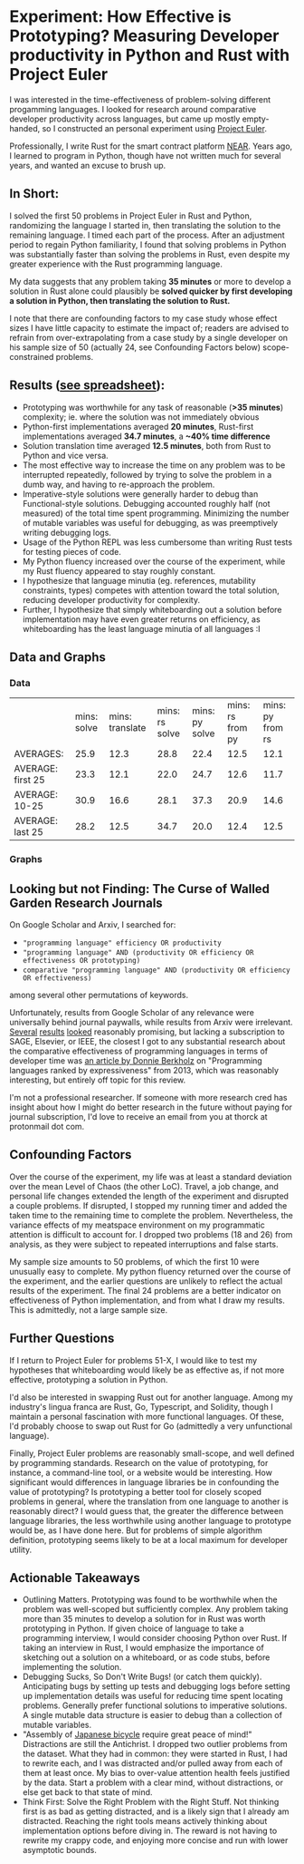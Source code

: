 * Experiment: How Effective is Prototyping? Measuring Developer productivity in Python and Rust with Project Euler
I was interested in the time-effectiveness of problem-solving different progamming languages. I looked for research around comparative developer productivity across languages, but came up mostly empty-handed, so I constructed an personal experiment using [[https://projecteuler.net/][Project Euler]].

Professionally, I write Rust for the smart contract platform [[://near.org/][NEAR]]. Years ago, I learned to program in Python, though have not written much for several years, and wanted an excuse to brush up.

** In Short:
I solved the first 50 problems in Project Euler in Rust and Python, randomizing the language I started in, then translating the solution to the remaining language. I timed each part of the process. After an adjustment period to regain Python familiarity, I found that solving problems in Python was substantially faster than solving the problems in Rust, even despite my greater experience with the Rust programming language.

My data suggests that any problem taking *35 minutes* or more to develop a solution in Rust alone could plausibly be *solved quicker by first developing a solution in Python, then translating the solution to Rust.*

I note that there are confounding factors to my case study whose effect sizes I have little capacity to estimate the impact of; readers are advised to refrain from over-extrapolating from a case study by a single developer on his sample size of 50 (actually 24, see Confounding Factors below) scope-constrained problems.

** Results ([[https://docs.google.com/spreadsheets/d/1CJIizjl2PEgeTu3wbmF9wxItOhcdYtNh3fnXZdqDh-8/edit?usp=sharing][see spreadsheet]]):
- Prototyping was worthwhile for any task of reasonable (*>35 minutes*) complexity; ie. where the solution was not immediately obvious
- Python-first implementations averaged *20 minutes*, Rust-first implementations averaged *34.7 minutes*, a *~40% time difference*
- Solution translation time averaged *12.5 minutes*, both from Rust to Python and vice versa.
- The most effective way to increase the time on any problem was to be interrupted repeatedly, followed by trying to solve the problem in a dumb way, and having to re-approach the problem.
- Imperative-style solutions were generally harder to debug than Functional-style solutions. Debugging accounted roughly half (not measured) of the total time spent programming. Minimizing the number of mutable variables was useful for debugging, as was preemptively writing debugging logs.
- Usage of the Python REPL was less cumbersome than writing Rust tests for testing pieces of code.
- My Python fluency increased over the course of the experiment, while my Rust fluency appeared to stay roughly constant.
- I hypothesize that language minutia (eg. references, mutability constraints, types) competes with attention toward the total solution, reducing developer productivity for complexity.
- Further, I hypothesize that simply whiteboarding out a solution before implementation may have even greater returns on efficiency, as whiteboarding has the least language minutia of all languages :I

** Data and Graphs

*** Data
|                   | mins: solve | mins: translate | mins: rs solve | mins: py solve | mins: rs from py | mins: py from rs |
| AVERAGES:         |        25.9 |            12.3 |           28.8 |           22.4 |             12.5 |             12.1 |
| AVERAGE: first 25 |        23.3 |            12.1 |           22.0 |           24.7 |             12.6 |             11.7 |
| AVERAGE: 10-25    |        30.9 |            16.6 |           28.1 |           37.3 |             20.9 |             14.6 |
| AVERAGE: last 25  |        28.2 |            12.5 |           34.7 |           20.0 |             12.4 |             12.5 |

*** Graphs
[[file:media/2021-10-15_13-19-22_screenshot.png]]

[[file:media/2021-10-15_13-19-35_screenshot.png]]

** Looking but not Finding: The Curse of Walled Garden Research Journals
On Google Scholar and Arxiv, I searched for:
- ="programming language" efficiency OR productivity=
- ="programming language" AND (productivity OR efficiency OR effectiveness OR prototyping)=
- =comparative "programming language" AND (productivity OR efficiency OR effectiveness)=

among several other permutations of keywords.

Unfortunately, results from Google Scholar of any relevance were universally behind journal paywalls, while results from Arxiv were irrelevant. [[https://www.sciencedirect.com/science/article/abs/pii/S2210650220303734][Several]] [[https://ieeexplore.ieee.org/abstract/document/5615739][results]] [[https://journals.sagepub.com/doi/abs/10.1177/1094342004048537][looked]] reasonably promising, but lacking a subscription to SAGE, Elsevier, or IEEE, the closest I got to any substantial research about the comparative effectiveness of programming languages in terms of developer time was [[https://redmonk.com/dberkholz/2013/03/25/programming-languages-ranked-by-expressiveness/][an article by Donnie Berkholz]] on "Programming languages ranked by expressiveness" from 2013, which was reasonably interesting, but entirely off topic for this review.

I'm not a professional researcher. If someone with more research cred has insight about how I might do better research in the future without paying for journal subscription, I'd love to receive an email from you at thorck at protonmail dot com.

** Confounding Factors
Over the course of the experiment, my life was at least a standard deviation over the mean Level of Chaos (the other LoC). Travel, a job change, and personal life changes extended the length of the experiment and disrupted a couple problems. If disrupted, I stopped my running timer and added the taken time to the remaining time to complete the problem. Nevertheless, the variance effects of my meatspace environment on my programmatic attention is difficult to account for. I dropped two problems (18 and 26) from analysis, as they were subject to repeated interruptions and false starts.

My sample size amounts to 50 problems, of which the first 10 were unusually easy to complete. My python fluency returned over the course of the experiment, and the earlier questions are unlikely to reflect the actual results of the experiment. The final 24 problems are a better indicator on effectiveness of Python implementation, and from what I draw my results. This is admittedly, not a large sample size.

** Further Questions
If I return to Project Euler for problems 51-X, I would like to test my hypotheses that whiteboarding would likely be as effective as, if not more effective, prototyping a solution in Python.

I'd also be interested in swapping Rust out for another language. Among my industry's lingua franca are Rust, Go, Typescript, and Solidity, though I maintain a personal fascination with more functional languages. Of these, I'd probably choose to swap out Rust for Go (admittedly a very unfunctional language).

Finally, Project Euler problems are reasonably small-scope, and well defined by programming standards. Research on the value of prototyping, for instance, a command-line tool, or a website would be interesting. How significant would differences in language libraries be in confounding the value of prototyping? Is prototyping a better tool for closely scoped problems in general, where the translation from one language to another is reasonably direct? I would guess that, the greater the difference between language libraries, the less worthwhile using another language to prototype would be, as I have done here. But for problems of simple algorithm definition, prototyping seems likely to be at a local maximum for developer utility.

** Actionable Takeaways
- Outlining Matters. Prototyping was found to be worthwhile when the problem was well-scoped but sufficiently complex. Any problem taking more than 35 minutes to develop a solution for in Rust was worth prototyping in Python. If given choice of language to take a programming interview, I would consider choosing Python over Rust. If taking an interview in Rust, I would emphasize the importance of sketching out a solution on a whiteboard, or as code stubs, before implementing the solution.
- Debugging Sucks, So Don't Write Bugs! (or catch them quickly). Anticipating bugs by setting up tests and debugging logs before setting up implementation details was useful for reducing time spent locating problems. Generally prefer functional solutions to imperative solutions. A single mutable data structure is easier to debug than a collection of mutable variables.
- "Assembly of [[https://www.amazon.com/Zen-Art-Motorcycle-Maintenance-Inquiry/dp/0060839872/ref=sr_1_1?dchild=1&keywords=zen+and+art+of+motorcycle&qid=1634413147&sr=8-1][Japanese bicycle]] require great peace of mind!" Distractions are still the Antichrist. I dropped two outlier problems from the dataset. What they had in common: they were started in Rust, I had to rewrite each, and I was distracted and/or pulled away from each of them at least once. My bias to over-value attention health feels justified by the data. Start a problem with a clear mind, without distractions, or else get back to that state of mind.
- Think First: Solve the Right Problem with the Right Stuff. Not thinking first is as bad as getting distracted, and is a likely sign that I already am distracted. Reaching the right tools means actively thinking about implementation options before diving in. The reward is not having to rewrite my crappy code, and enjoying more concise and run with lower asymptotic bounds.
